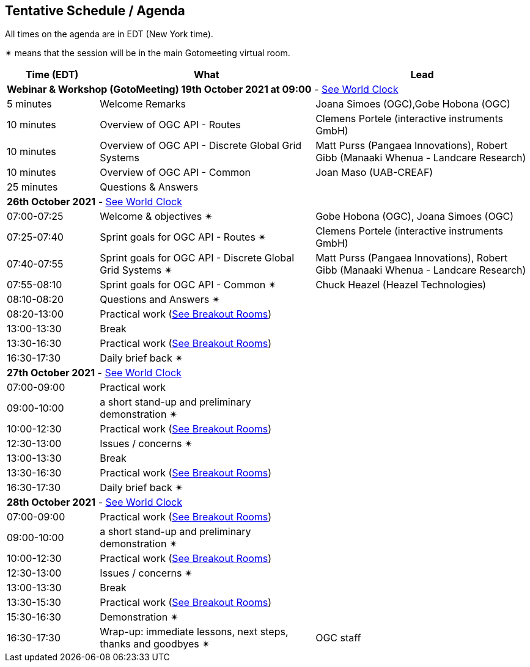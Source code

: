 == Tentative Schedule / Agenda

All times on the agenda are in EDT (New York time).

&#10036; means that the session will be in the main Gotomeeting virtual room.

[cols="3,7,7a",options="header",]
|===
|*Time* (EDT) |*What* |*Lead*
3+|*Webinar & Workshop (GotoMeeting) 19th October 2021 at 09:00* - https://www.timeanddate.com/worldclock/meetingtime.html?day=19&month=10&year=2021&p1=224&p2=179&p3=16&p4=44&p5=240&p6=136&iv=0[See World Clock]
|5 minutes | Welcome Remarks | Joana Simoes (OGC),Gobe Hobona (OGC)
|10 minutes | Overview of OGC API - Routes | Clemens Portele (interactive instruments GmbH)
|10 minutes | Overview of OGC API - Discrete Global Grid Systems |  Matt Purss (Pangaea Innovations), Robert Gibb (Manaaki Whenua - Landcare Research)
|10 minutes | Overview of OGC API - Common |  Joan Maso (UAB-CREAF)
|25 minutes | Questions & Answers|
3+|*26th October 2021* - https://www.timeanddate.com/worldclock/meetingtime.html?day=26&month=10&year=2021&p1=224&p2=179&p3=16&p4=44&p5=240&p6=136&iv=0[See World Clock]
|07:00-07:25 |Welcome & objectives &#10036; | Gobe Hobona (OGC), Joana Simoes (OGC)
|07:25-07:40 |Sprint goals for OGC API - Routes &#10036;|  Clemens Portele (interactive instruments GmbH)
|07:40-07:55 |Sprint goals for OGC API - Discrete Global Grid Systems &#10036;|  Matt Purss (Pangaea Innovations), Robert Gibb (Manaaki Whenua - Landcare Research)
|07:55-08:10 |Sprint goals for OGC API - Common &#10036;|   Chuck Heazel (Heazel Technologies)
|08:10-08:20 |Questions and Answers &#10036;|
|08:20-13:00 |Practical work (https://github.com/opengeospatial/ogcapi-code-sprint-2021-10/blob/main/logistics.adoc[See Breakout Rooms])|
|13:00-13:30 |Break |
|13:30-16:30 |Practical work (https://github.com/opengeospatial/ogcapi-code-sprint-2021-10/blob/main/logistics.adoc[See Breakout Rooms])|
|16:30-17:30 |Daily brief back &#10036;|
3+|*27th October 2021* - https://www.timeanddate.com/worldclock/meetingtime.html?day=27&month=10&year=2021&p1=224&p2=179&p3=16&p4=44&p5=240&p6=136&iv=0[See World Clock]
|07:00-09:00 |Practical work|
|09:00-10:00 |a short stand-up and preliminary demonstration &#10036; |
|10:00-12:30 |Practical work (https://github.com/opengeospatial/ogcapi-code-sprint-2021-10/blob/main/logistics.adoc[See Breakout Rooms])|
|12:30-13:00 |Issues / concerns &#10036;|
|13:00-13:30 |Break |
|13:30-16:30 |Practical work (https://github.com/opengeospatial/ogcapi-code-sprint-2021-10/blob/main/logistics.adoc[See Breakout Rooms])|
|16:30-17:30 |Daily brief back &#10036;|
3+|*28th October 2021* - https://www.timeanddate.com/worldclock/meetingtime.html?day=28&month=10&year=2021&p1=224&p2=179&p3=16&p4=44&p5=240&p6=136&iv=0[See World Clock]
|07:00-09:00 |Practical work (https://github.com/opengeospatial/ogcapi-code-sprint-2021-10/blob/main/logistics.adoc[See Breakout Rooms])|
|09:00-10:00 |a short stand-up and preliminary demonstration &#10036; |
|10:00-12:30 |Practical work (https://github.com/opengeospatial/ogcapi-code-sprint-2021-10/blob/main/logistics.adoc[See Breakout Rooms])|
|12:30-13:00 |Issues / concerns &#10036;|
|13:00-13:30 |Break |
|13:30-15:30 |Practical work (https://github.com/opengeospatial/ogcapi-code-sprint-2021-10/blob/main/logistics.adoc[See Breakout Rooms])|
|15:30-16:30
a|Demonstration &#10036;
|
|16:30-17:30 |Wrap-up: immediate lessons, next steps, thanks and goodbyes &#10036; | OGC staff
|===
